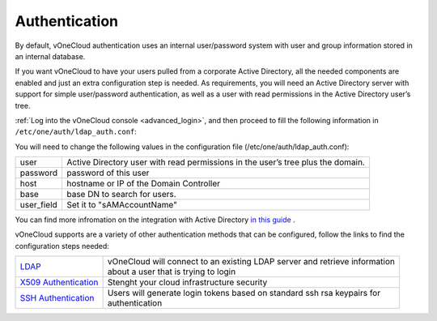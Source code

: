 .. _authentication:

==============
Authentication
==============

.. todo::

   Rewrite this entire guide taking vOneCloud Control Center into account

By default, vOneCloud authentication uses an internal user/password system with user and group information stored in an internal database.

If you want vOneCloud to have your users pulled from a corporate Active Directory, all the needed components are enabled and just an extra configuration step is needed. As requirements, you will need an Active Directory server with support for simple user/password authentication, as well as a user with read permissions in the Active Directory user’s tree.

:ref:`Log into the vOneCloud console <advanced_login>`, and then proceed to fill the following information in ``/etc/one/auth/ldap_auth.conf``:

You will need to change the following values in the configuration file (/etc/one/auth/ldap_auth.conf):

+-------------+---------------------------------------------------------------------------------+
| user        | Active Directory user with read permissions in the user’s tree plus the domain. |
+-------------+---------------------------------------------------------------------------------+
| password    | password of this user                                                           |
+-------------+---------------------------------------------------------------------------------+
| host        | hostname or IP of the Domain Controller                                         |
+-------------+---------------------------------------------------------------------------------+
| base        | base DN to search for users.                                                    |
+-------------+---------------------------------------------------------------------------------+
| user_field  | Set it to "sAMAccountName"                                                      |
+-------------+---------------------------------------------------------------------------------+


You can find more infromation on the integration with Active Directory `in this guide <http://docs.opennebula.org/4.10/administration/authentication/ldap.html#active-directory>`__ .


vOneCloud supports are a variety of other authentication methods that can be configured, follow the links to find the configuration steps needed:

+------------------------------------------------------------------------------------------------------------------+-------------------------------------------------------------------------------+
|  `LDAP <http://docs.opennebula.org/4.10/administration/authentication/ldap.html#active-directory>`__             | | vOneCloud will connect to an existing LDAP server and retrieve information  |
|                                                                                                                  | | about a user that is trying to login                                        |
+------------------------------------------------------------------------------------------------------------------+-------------------------------------------------------------------------------+
| `X509 Authentication <http://docs.opennebula.org/4.10/administration/authentication/x509_auth.html#x509-auth>`__ | | Stenght your cloud infrastructure security                                  |
+------------------------------------------------------------------------------------------------------------------+-------------------------------------------------------------------------------+
| `SSH Authentication <http://docs.opennebula.org/4.10/administration/authentication/ssh_auth.html#ssh-auth>`__    | | Users will generate login tokens based on standard ssh rsa keypairs for     |
|                                                                                                                  | | authentication                                                              |
+------------------------------------------------------------------------------------------------------------------+-------------------------------------------------------------------------------+
